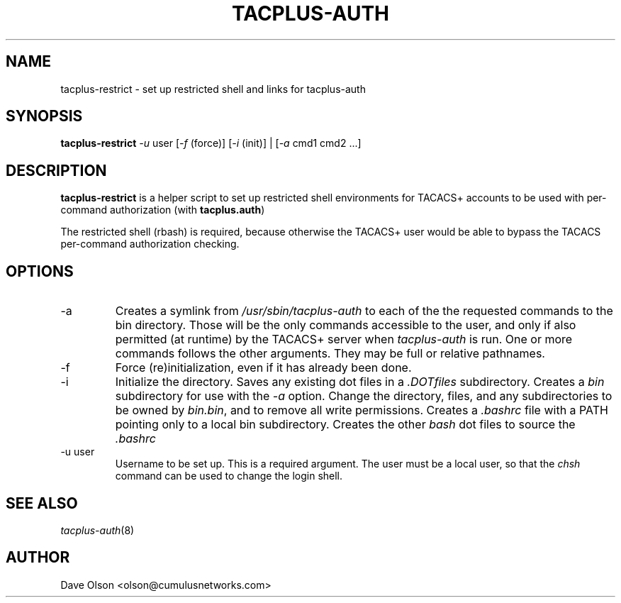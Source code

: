 .\"                                      Hey, EMACS: -*- nroff -*-
.\" (C) Copyright 2016 Cumulus Networks, Inc.  All rights reserved.
.TH TACPLUS-AUTH 8 "October 18, 2016"
.\" Please adjust this date whenever revising the manpage.
.SH NAME
tacplus-restrict \- set up restricted shell and links for tacplus-auth
.SH SYNOPSIS
.B tacplus-restrict
.I -u
user
.RI [ -f
(force)]
.RI [ -i
(init)] |
.RI [ -a
cmd1 cmd2 ...]
.SH DESCRIPTION
.B tacplus-restrict
is a helper script to set up restricted shell environments for TACACS+
accounts to be used with per-command authorization (with
.BR tacplus.auth )
.P
The restricted shell (rbash) is required, because otherwise the TACACS+ user would
be able to bypass the TACACS per-command authorization checking.
.SH OPTIONS
.IP -a
Creates a symlink from
.I /usr/sbin/tacplus-auth
to each of the the requested commands to the bin directory.
Those will be the only commands accessible to the user, and
only if also permitted (at runtime) by the TACACS+ server when
.I tacplus-auth
is run.
One or more commands follows the other arguments.  They may be full
or relative pathnames.
.IP -f
Force (re)initialization, even if it has already been done.
.IP -i
Initialize the directory.   Saves any existing dot files in a
.I .DOTfiles
subdirectory.  Creates a
.I bin
subdirectory for use with the
.I -a
option.  Change the directory, files, and any subdirectories to be
owned by
.IR bin.bin ,
and to remove all write permissions.
Creates a
.I .bashrc
file with a PATH pointing only to a local bin subdirectory.  Creates
the other
.I bash
dot files to source the
.I .bashrc
.IP -u\ user
Username to be set up.  This is a required argument.   The user must be
a local user, so that the
.I chsh
command can be used to change the login shell.
.SH SEE ALSO
.IR tacplus-auth (8)
.SH AUTHOR
Dave Olson <olson@cumulusnetworks.com>
